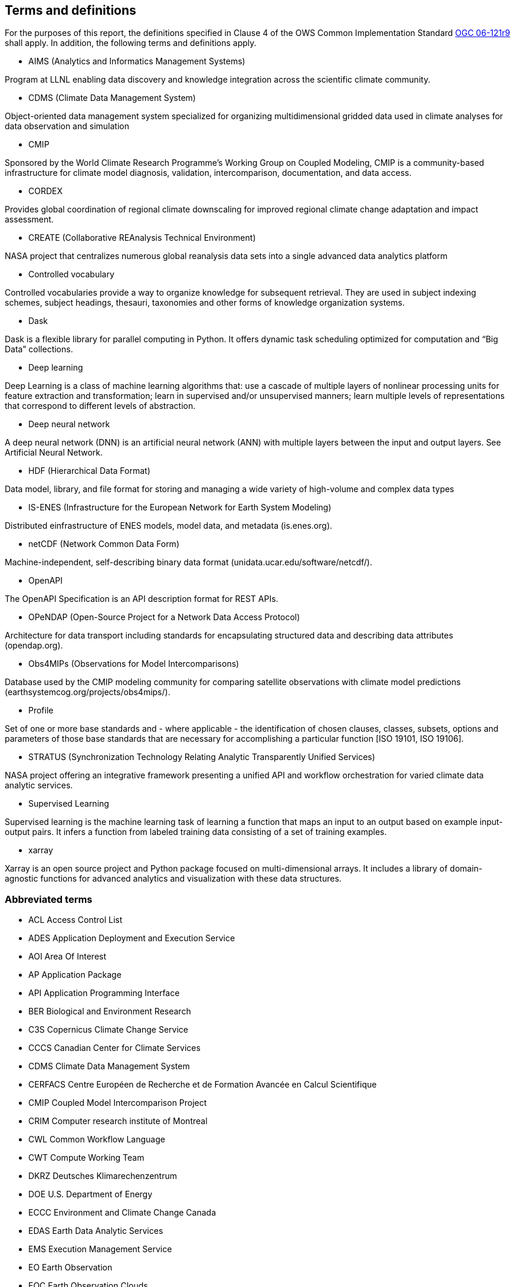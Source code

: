 == Terms and definitions

For the purposes of this report, the definitions specified in Clause 4 of the OWS Common Implementation Standard https://portal.opengeospatial.org/files/?artifact_id=38867&version=2[OGC 06-121r9] shall apply. In addition, the following terms and definitions apply.

* AIMS (Analytics and Informatics Management Systems)

// ESGF Face to Face report 2017
Program at LLNL enabling data discovery and knowledge integration across the scientific climate community.

* CDMS (Climate Data Management System)

// ESGF Face to Face report 2017
Object-oriented data management system specialized for organizing multidimensional gridded data used in climate analyses for data observation and simulation

* CMIP

// ESGF Face to Face report 2017
Sponsored by the World Climate Research Programme’s Working Group on Coupled Modeling, CMIP is a community-based infrastructure for climate model diagnosis, validation, intercomparison, documentation, and data access.

* CORDEX

// ESGF Face to Face report 2017
Provides global coordination of regional climate downscaling for improved regional climate change adaptation and impact assessment.

* CREATE (Collaborative REAnalysis Technical Environment)

// ESGF Face to Face report 2017
NASA project that centralizes numerous global reanalysis data sets into a single advanced data analytics platform

* Controlled vocabulary

//Wikipedia
Controlled vocabularies provide a way to organize knowledge for subsequent retrieval. They are used in subject indexing schemes, subject headings, thesauri, taxonomies and other forms of knowledge organization systems.

* Dask

Dask is a flexible library for parallel computing in Python. It offers dynamic task scheduling optimized for computation and “Big Data” collections.

* Deep learning

//Wikipedia
Deep Learning is a class of machine learning algorithms that: use a cascade of multiple layers of nonlinear processing units for feature extraction and transformation; learn in supervised and/or unsupervised manners; learn multiple levels of representations that correspond to different levels of abstraction.

 * Deep neural network

//Wikipedia
A deep neural network (DNN) is an artificial neural network (ANN) with multiple layers between the input and output layers. See Artificial Neural Network.

* HDF (Hierarchical Data Format)

// ESGF Face to Face report 2017
Data model, library, and file format for storing and managing a wide variety of high-volume and complex data types

* IS-ENES (Infrastructure for the European Network for Earth System Modeling)

// ESGF Face to Face report 2017
Distributed einfrastructure of ENES models, model data, and metadata (is.enes.org).

* netCDF (Network Common Data Form)

// ESGF Face to Face report 2017
Machine-independent, self-describing binary data format (unidata.ucar.edu/software/netcdf/).

* OpenAPI

The OpenAPI Specification is an API description format for REST APIs.

* OPeNDAP (Open-Source Project for a Network Data Access Protocol)

// ESGF Face to Face report 2017
Architecture for data transport including standards for encapsulating structured data and describing data attributes (opendap.org).

* Obs4MIPs (Observations for Model Intercomparisons)

// ESGF Face to Face report 2017
Database used by the CMIP modeling community for comparing satellite observations with climate model predictions (earthsystemcog.org/projects/obs4mips/).

* Profile

//http://docs.opengeospatial.org/per/17-040.html#_terms_and_definitions
Set of one or more base standards and - where applicable - the identification of chosen clauses, classes, subsets, options and parameters of those base standards that are necessary for accomplishing a particular function [ISO 19101, ISO 19106].

* STRATUS (Synchronization Technology Relating Analytic Transparently Unified Services)

NASA project offering an integrative framework presenting a unified API and workflow orchestration for varied climate data analytic services.

* Supervised Learning

//Wikipedia
Supervised learning is the machine learning task of learning a function that maps an input to an output based on example input-output pairs. It infers a function from labeled training data consisting of a set of training examples.

* xarray

Xarray is an open source project and Python package focused on multi-dimensional arrays. It includes a library of domain-agnostic functions for advanced analytics and visualization with these data structures.

===	Abbreviated terms

* ACL Access Control List
* ADES Application Deployment and Execution Service
* AOI	Area Of Interest
* AP Application Package
* API Application Programming Interface
* BER Biological and Environment Research
* C3S Copernicus Climate Change Service
* CCCS Canadian Center for Climate Services
* CDMS Climate Data Management System
* CERFACS Centre Européen de Recherche et de Formation Avancée en Calcul Scientifique
* CMIP Coupled Model Intercomparison Project
* CRIM Computer research institute of Montreal
* CWL	Common Workflow Language
* CWT Compute Working Team
* DKRZ Deutsches Klimarechenzentrum
* DOE U.S. Department of Energy
* ECCC Environment and Climate Change Canada
* EDAS Earth Data Analytic Services
* EMS	Execution Management Service
* EO Earth Observation
* EOC	Earth Observation Clouds
* EP Exploitation Platform
* ER Engineering Report
* ESA	European Space Agency
* ESGF Earth System Grid Federation
* F2F Face to Face
* HPC High-Performance Computing
* IdP Identity Provider
* IPCC Intergovernmental Panel on Climate Change
* IT Information Technology
* JSON JavaScript Object Notation
* KNMI Koninklijk Nederlands Meteorologisch Instituut
* LLNL Lawrence Livermore National Laboratory
* MEP	Mission Exploitation Platform
* ML Machine Learning
* NASA National Aeronautics and Space Administration
* NCCS NASA Center for Climate Simulation
* NRCan Natural Resources Canada
* OAS3 OpenAPI 3 Specification
* OPeNDAP Open-Source Project for a Network Data Access Protocol
* PAVICS Power Analytics and Visualization for Climate Science
* PCIC Pacific Climate Impacts Consortium
* OWS	OGC Web Services
* REST REpresentational State Transfer
* STRATUS Synchronization Technology Relating Analytic Transparently Unified Services
* SWG Software Working Group
* TB Testbed
* TEP	Thematic Exploitation Platform
* TIE	Technology Integration Experiments
* TOI	Time Of Interest
* URI Uniform Resource Identifier
* URL Uniform Resource Locator
* UV-CDAT Ultrascale Visualization–Climate Data Analysis Tools
* VM Virtual Machine
* WFS Web Feature Service
* WPS	Web Processing Service
